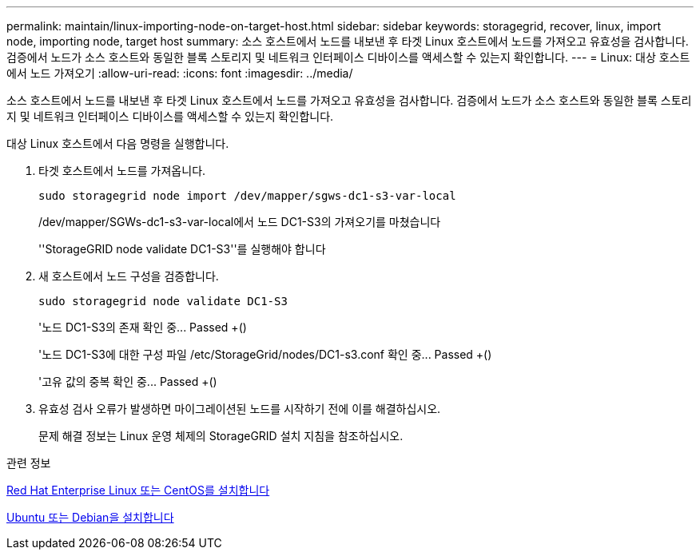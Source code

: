 ---
permalink: maintain/linux-importing-node-on-target-host.html 
sidebar: sidebar 
keywords: storagegrid, recover, linux, import node, importing node, target host 
summary: 소스 호스트에서 노드를 내보낸 후 타겟 Linux 호스트에서 노드를 가져오고 유효성을 검사합니다. 검증에서 노드가 소스 호스트와 동일한 블록 스토리지 및 네트워크 인터페이스 디바이스를 액세스할 수 있는지 확인합니다. 
---
= Linux: 대상 호스트에서 노드 가져오기
:allow-uri-read: 
:icons: font
:imagesdir: ../media/


[role="lead"]
소스 호스트에서 노드를 내보낸 후 타겟 Linux 호스트에서 노드를 가져오고 유효성을 검사합니다. 검증에서 노드가 소스 호스트와 동일한 블록 스토리지 및 네트워크 인터페이스 디바이스를 액세스할 수 있는지 확인합니다.

대상 Linux 호스트에서 다음 명령을 실행합니다.

. 타겟 호스트에서 노드를 가져옵니다.
+
[listing]
----
sudo storagegrid node import /dev/mapper/sgws-dc1-s3-var-local
----
+
/dev/mapper/SGWs-dc1-s3-var-local에서 노드 DC1-S3의 가져오기를 마쳤습니다

+
''StorageGRID node validate DC1-S3''를 실행해야 합니다

. 새 호스트에서 노드 구성을 검증합니다.
+
[listing]
----
sudo storagegrid node validate DC1-S3
----
+
'+노드 DC1-S3의 존재 확인 중... Passed +(+)

+
'+노드 DC1-S3에 대한 구성 파일 /etc/StorageGrid/nodes/DC1-s3.conf 확인 중... Passed +(+)

+
'+고유 값의 중복 확인 중... Passed +(+)

. 유효성 검사 오류가 발생하면 마이그레이션된 노드를 시작하기 전에 이를 해결하십시오.
+
문제 해결 정보는 Linux 운영 체제의 StorageGRID 설치 지침을 참조하십시오.



.관련 정보
xref:../rhel/index.adoc[Red Hat Enterprise Linux 또는 CentOS를 설치합니다]

xref:../ubuntu/index.adoc[Ubuntu 또는 Debian을 설치합니다]
